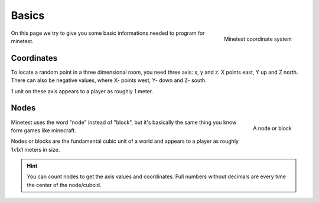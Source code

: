 Basics
==========

.. figure:: ../images/xyz.gif
   :alt: Minetest coordinate system
   :align: right
   :scale: 50 %

   Minetest coordinate system

On this page we try to give you some basic informations needed to program for minetest.

Coordinates
---------------

To locate a random point in a three dimensional room, you need three axis: x, y and z.
X points east, Y up and Z north. There can also be negative values, where X- points west, Y- down and Z- south.

1 unit on these axis appears to a player as roughly 1 meter.

Nodes
-----------

.. figure:: ../images/node.jpg
   :alt: A node or block
   :width: 200
   :align: right

   A node or block

Minetest uses the word "node" instead of "block", but it's basically the same thing you know form games like minecraft.

Nodes or blocks are the fundamental cubic unit of a world and appears to a player as roughly 1x1x1 meters in size.

.. hint:: You can count nodes to get the axis values and coordinates.
   Full numbers without decimals are every time the center of the node/cuboid.

